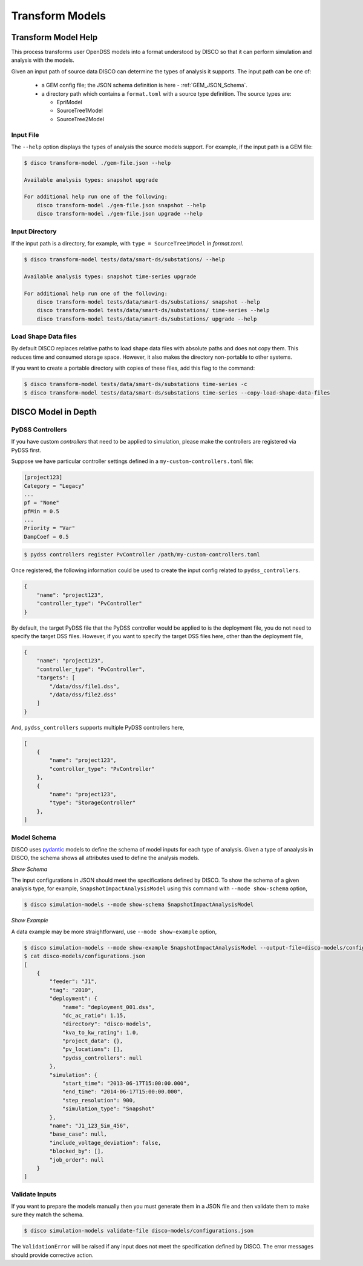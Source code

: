 ****************
Transform Models
****************

Transform Model Help
====================

This process transforms user OpenDSS models into a format understood by DISCO
so that it can perform simulation and analysis with the models.

Given an input path of source data DISCO can determine the types of analysis 
it supports. The input path can be one of:

    * a GEM config file; the JSON schema definition is here - :ref:`GEM_JSON_Schema`.
    * a directory path which contains a ``format.toml`` with a source type definition.
      The source types are:

      - EpriModel
      - SourceTree1Model
      - SourceTree2Model

Input File
----------

The ``--help`` option displays the types of analysis the source models support.
For example, if the input path is a GEM file:

.. code-block:: bash

    $ disco transform-model ./gem-file.json --help

    Available analysis types: snapshot upgrade

    For additional help run one of the following:
        disco transform-model ./gem-file.json snapshot --help
        disco transform-model ./gem-file.json upgrade --help


Input Directory
---------------

If the input path is a directory, for example, with ``type = SourceTree1Model``
in *format.toml*.

.. code-block:: bash

    $ disco transform-model tests/data/smart-ds/substations/ --help

    Available analysis types: snapshot time-series upgrade

    For additional help run one of the following:
        disco transform-model tests/data/smart-ds/substations/ snapshot --help
        disco transform-model tests/data/smart-ds/substations/ time-series --help
        disco transform-model tests/data/smart-ds/substations/ upgrade --help


Load Shape Data files
---------------------
By default DISCO replaces relative paths to load shape data files with absolute
paths and does not copy them. This reduces time and consumed storage space.
However, it also makes the directory non-portable to other systems.

If you want to create a portable directory with copies of these files, add
this flag to the command:

.. code-block:: bash

   $ disco transform-model tests/data/smart-ds/substations time-series -c
   $ disco transform-model tests/data/smart-ds/substations time-series --copy-load-shape-data-files


DISCO Model in Depth
====================

PyDSS Controllers
-----------------

If you have custom *controllers* that need to be applied to simulation,
please make the controllers are registered via PyDSS first.

Suppose we have particular controller settings defined in a ``my-custom-controllers.toml`` file:

.. code-block:: python

    [project123]
    Category = "Legacy"
    ...
    pf = "None"
    pfMin = 0.5
    ...
    Priority = "Var"
    DampCoef = 0.5

.. code-block:: bash

    $ pydss controllers register PvController /path/my-custom-controllers.toml

Once registered, the following information could be used to create the input 
config related to ``pydss_controllers``.

.. code-block:: json

    {
        "name": "project123",
        "controller_type": "PvController"
    }

By default, the target PyDSS file that the PyDSS controller would be applied to 
is the deployment file, you do not need to specify the target DSS files. However,
if you want to specify the target DSS files here, other than the deployment file,

.. code-block:: json

    {
        "name": "project123",
        "controller_type": "PvController",
        "targets": [
            "/data/dss/file1.dss",
            "/data/dss/file2.dss"
        ]
    }

And, ``pydss_controllers`` supports multiple PyDSS controllers here,

.. code-block:: json

    [
        {
            "name": "project123",
            "controller_type": "PvController"
        },
        {
            "name": "project123",
            "type": "StorageController"
        },
    ]


Model Schema
------------

DISCO uses `pydantic <https://pydantic-docs.helpmanual.io/>`_ 
models to define the schema of model inputs for each type of analysis. Given a 
type of anaalysis in DISCO, the schema shows all attributes used  to define 
the analysis models.

*Show Schema*

The input configurations in JSON should meet the specifications defined 
by DISCO. To show the schema of a given analysis type, for example, 
``SnapshotImpactAnalysisModel`` using this command with ``--mode show-schema``
option,

.. code-block:: bash

    $ disco simulation-models --mode show-schema SnapshotImpactAnalysisModel

*Show Example*

A data example may be more straightforward, use ``--mode show-example`` option,

.. code-block:: bash

    $ disco simulation-models --mode show-example SnapshotImpactAnalysisModel --output-file=disco-models/configurations.json
    $ cat disco-models/configurations.json
    [
        {
            "feeder": "J1",
            "tag": "2010",
            "deployment": {
                "name": "deployment_001.dss",
                "dc_ac_ratio": 1.15,
                "directory": "disco-models",
                "kva_to_kw_rating": 1.0,
                "project_data": {},
                "pv_locations": [],
                "pydss_controllers": null
            },
            "simulation": {
                "start_time": "2013-06-17T15:00:00.000",
                "end_time": "2014-06-17T15:00:00.000",
                "step_resolution": 900,
                "simulation_type": "Snapshot"
            },
            "name": "J1_123_Sim_456",
            "base_case": null,
            "include_voltage_deviation": false,
            "blocked_by": [],
            "job_order": null
        }
    ]


Validate Inputs
---------------

If you want to prepare the models manually then you must generate them in a
JSON file and then validate them to make sure they match the schema.

.. code-block:: bash

    $ disco simulation-models validate-file disco-models/configurations.json

The ``ValidationError`` will be raised if any input does not meet the
specification defined by DISCO. The error messages should provide corrective
action.

